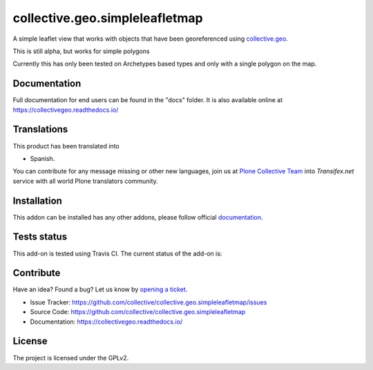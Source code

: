 ===============================
collective.geo.simpleleafletmap
===============================

A simple leaflet view that works with objects that have been georeferenced 
using `collective.geo`_.

This is still alpha, but works for simple polygons

Currently this has only been tested on Archetypes based types and only with
a single polygon on the map.


Documentation
=============

Full documentation for end users can be found in the "docs" folder.
It is also available online at https://collectivegeo.readthedocs.io/


Translations
============

This product has been translated into

- Spanish.

You can contribute for any message missing or other new languages, join us at 
`Plone Collective Team <https://www.transifex.com/plone/plone-collective/>`_ 
into *Transifex.net* service with all world Plone translators community.


Installation
============

This addon can be installed has any other addons, please follow official
documentation_.


Tests status
============

This add-on is tested using Travis CI. The current status of the add-on is:

.. image:: https://img.shields.io/travis/collective/collective.geo.simpleleafletmap/master.svg
    :target: https://travis-ci.org/collective/collective.geo.simpleleafletmap

.. image:: http://img.shields.io/pypi/v/collective.geo.simpleleafletmap.svg
   :target: https://pypi.org/project/collective.geo.simpleleafletmap


Contribute
==========

Have an idea? Found a bug? Let us know by `opening a ticket`_.

- Issue Tracker: https://github.com/collective/collective.geo.simpleleafletmap/issues
- Source Code: https://github.com/collective/collective.geo.simpleleafletmap
- Documentation: https://collectivegeo.readthedocs.io/


License
=======

The project is licensed under the GPLv2.

.. _collective.geo: https://pypi.org/project/collective.geo.bundle
.. _`opening a ticket`: https://github.com/collective/collective.geo.bundle/issues
.. _documentation: https://docs.plone.org/manage/installing/installing_addons.html
